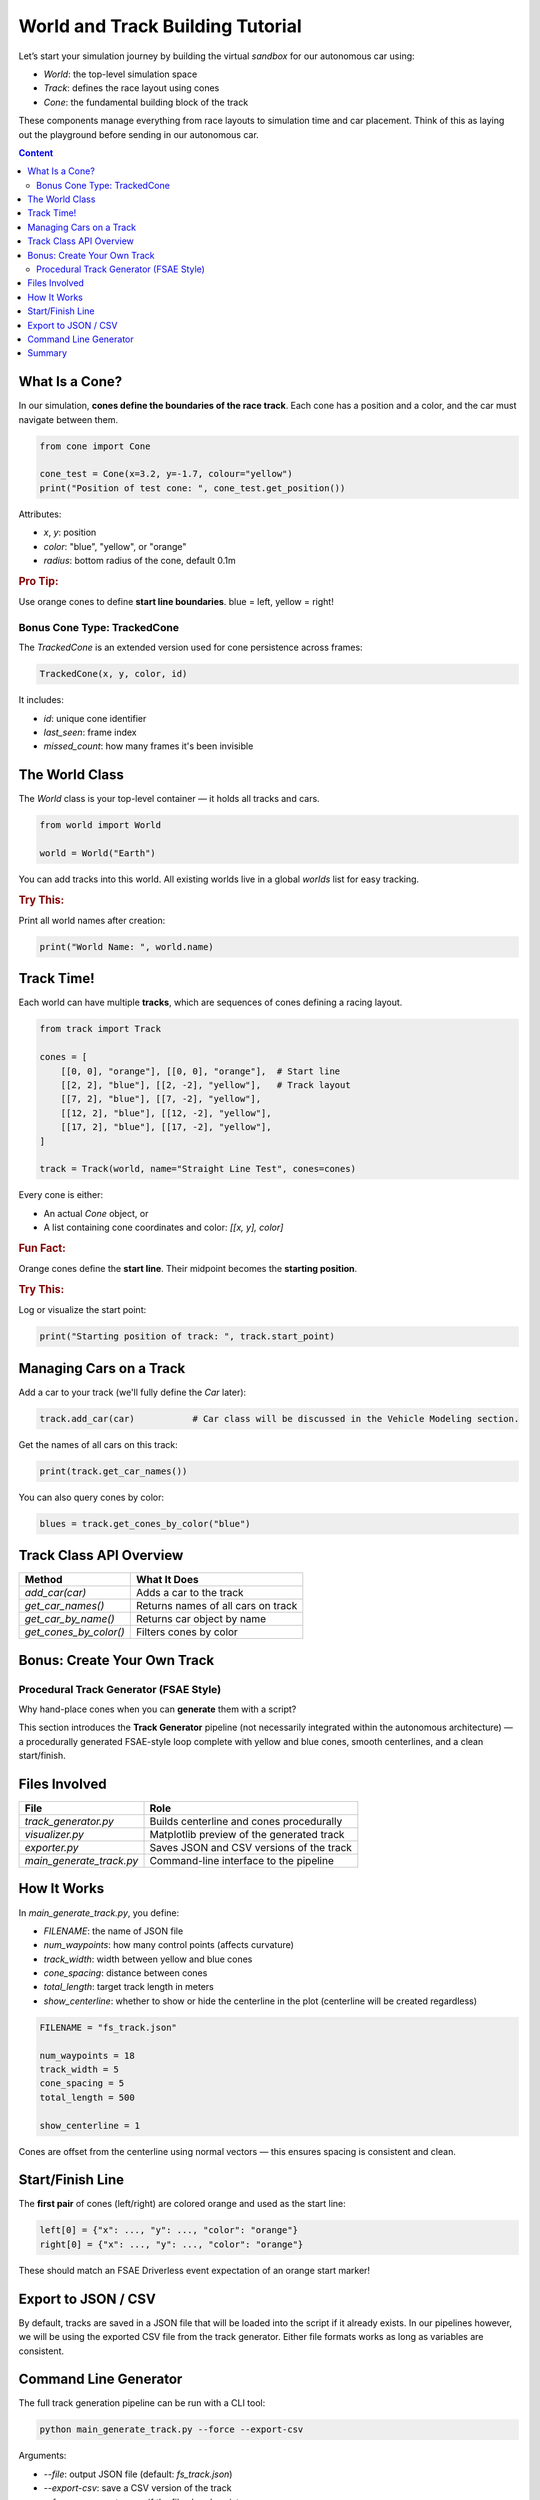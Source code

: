 World and Track Building Tutorial
=================================

Let’s start your simulation journey by building the virtual *sandbox* for our autonomous car using:

- `World`: the top-level simulation space
- `Track`: defines the race layout using cones
- `Cone`: the fundamental building block of the track

These components manage everything from race layouts to simulation time and car placement. Think of this as laying out the playground before sending in our autonomous car.

.. contents:: Content
   :local:
   :depth: 2
   :backlinks: entry

What Is a Cone?
------------------

In our simulation, **cones define the boundaries of the race track**. Each cone has a position and a color, and the car must navigate between them.

.. code-block:: python

   from cone import Cone

   cone_test = Cone(x=3.2, y=-1.7, colour="yellow")
   print("Position of test cone: ", cone_test.get_position())

Attributes:

- `x`, `y`: position
- `color`: "blue", "yellow", or "orange"
- `radius`: bottom radius of the cone, default 0.1m

.. rubric:: Pro Tip:

Use orange cones to define **start line boundaries**. blue = left, yellow = right!

Bonus Cone Type: TrackedCone
^^^^^^^^^^^^^^^^^^^^^^^^^^^^

The `TrackedCone` is an extended version used for cone persistence across frames:

.. code-block:: python

   TrackedCone(x, y, color, id)

It includes:

- `id`: unique cone identifier
- `last_seen`: frame index
- `missed_count`: how many frames it's been invisible

The World Class
------------------

The `World` class is your top-level container — it holds all tracks and cars.

.. code-block:: python

   from world import World

   world = World("Earth")

You can add tracks into this world. All existing worlds live in a global `worlds` list for easy tracking.

.. rubric:: Try This:

Print all world names after creation:

.. code-block:: python

   print("World Name: ", world.name)

Track Time!
--------------

Each world can have multiple **tracks**, which are sequences of cones defining a racing layout.

.. code-block:: python

   from track import Track

   cones = [
       [[0, 0], "orange"], [[0, 0], "orange"],  # Start line
       [[2, 2], "blue"], [[2, -2], "yellow"],   # Track layout
       [[7, 2], "blue"], [[7, -2], "yellow"],   
       [[12, 2], "blue"], [[12, -2], "yellow"],   
       [[17, 2], "blue"], [[17, -2], "yellow"],   
   ]

   track = Track(world, name="Straight Line Test", cones=cones)

Every cone is either:

- An actual `Cone` object, or
- A list containing cone coordinates and color: `[[x, y], color]`

.. rubric:: Fun Fact:

Orange cones define the **start line**. Their midpoint becomes the **starting position**.

.. rubric:: Try This:

Log or visualize the start point:

.. code-block:: python

   print("Starting position of track: ", track.start_point)

Managing Cars on a Track
----------------------------

Add a car to your track (we'll fully define the `Car` later):

.. code-block:: python

   track.add_car(car)           # Car class will be discussed in the Vehicle Modeling section.

Get the names of all cars on this track:

.. code-block:: python

   print(track.get_car_names())

You can also query cones by color:

.. code-block:: python

   blues = track.get_cones_by_color("blue")

Track Class API Overview
---------------------------

+------------------------+-------------------------------------------+
| Method                 | What It Does                              |
+========================+===========================================+
| `add_car(car)`         | Adds a car to the track                   |
+------------------------+-------------------------------------------+
| `get_car_names()`      | Returns names of all cars on track        |
+------------------------+-------------------------------------------+
| `get_car_by_name()`    | Returns car object by name                |
+------------------------+-------------------------------------------+
| `get_cones_by_color()` | Filters cones by color                    |
+------------------------+-------------------------------------------+

Bonus: Create Your Own Track 
-----------------------------
Procedural Track Generator (FSAE Style)
^^^^^^^^^^^^^^^^^^^^^^^^^^^^^^^^^^^^^^^^^^^

Why hand-place cones when you can **generate** them with a script?

This section introduces the **Track Generator** pipeline (not necessarily integrated within the autonomous architecture) — a procedurally generated FSAE-style loop complete with yellow and blue cones, smooth centerlines, and a clean start/finish.

.. image:: ../_static/generated_track1.png
   :width: 100%
   :align: center
   :alt: Generated FSAE Track

Files Involved
-----------------

+--------------------------+---------------------------------------------+
| File                     | Role                                        |
+==========================+=============================================+
| `track_generator.py`     | Builds centerline and cones procedurally    |
+--------------------------+---------------------------------------------+
| `visualizer.py`          | Matplotlib preview of the generated track   |
+--------------------------+---------------------------------------------+
| `exporter.py`            | Saves JSON and CSV versions of the track    |
+--------------------------+---------------------------------------------+
| `main_generate_track.py` | Command-line interface to the pipeline      |
+--------------------------+---------------------------------------------+

How It Works
----------------

In *main_generate_track.py*, you define:

- `FILENAME`: the name of JSON file
- `num_waypoints`: how many control points (affects curvature)
- `track_width`: width between yellow and blue cones
- `cone_spacing`: distance between cones
- `total_length`: target track length in meters
- `show_centerline`: whether to show or hide the centerline in the plot (centerline will be created regardless)

.. code-block:: python

   FILENAME = "fs_track.json"

   num_waypoints = 18
   track_width = 5
   cone_spacing = 5
   total_length = 500

   show_centerline = 1

Cones are offset from the centerline using normal vectors — this ensures spacing is consistent and clean.

Start/Finish Line
--------------------

The **first pair** of cones (left/right) are colored orange and used as the start line:

.. code-block:: python

   left[0] = {"x": ..., "y": ..., "color": "orange"}
   right[0] = {"x": ..., "y": ..., "color": "orange"}

These should match an FSAE Driverless event expectation of an orange start marker!

Export to JSON / CSV
-----------------------

By default, tracks are saved in a JSON file that will be loaded into the script if it already exists. In our pipelines however, we will be using the exported CSV file from the track generator. Either file formats works as long as variables are consistent.

Command Line Generator
-------------------------

The full track generation pipeline can be run with a CLI tool:

.. code-block:: bash

   python main_generate_track.py --force --export-csv

Arguments:

- `--file`: output JSON file (default: `fs_track.json`)
- `--export-csv`: save a CSV version of the track
- `--force`: regenerate even if the file already exists

The JSON file works great for loading back in. The CSV file is human-readable and can be used in analysis tools. Note that if a JSON file already exists, the script will automatically load that file and plot it. If you want a new track, use the --force argument.

In the `main_generate_track.py` file, customize with your own defaults.


.. rubric:: Try This

1. Vary `num_waypoints` → What happens to corner sharpness?
2. Set `cone_spacing = 2.5` → More cones, tighter perception
3. Open the CSV in Excel or plot it manually using pandas

Summary
----------

You now know how to:

- Build structured tracks using cone objects  
- Organize tracks within simulation worlds  
- Generate full FSAE-style tracks with smooth curvature  
- Preview, export, and customize tracks via CLI or script

Next up: **Vehicle Modeling** — understanding the physics of your car and what makes it go!
